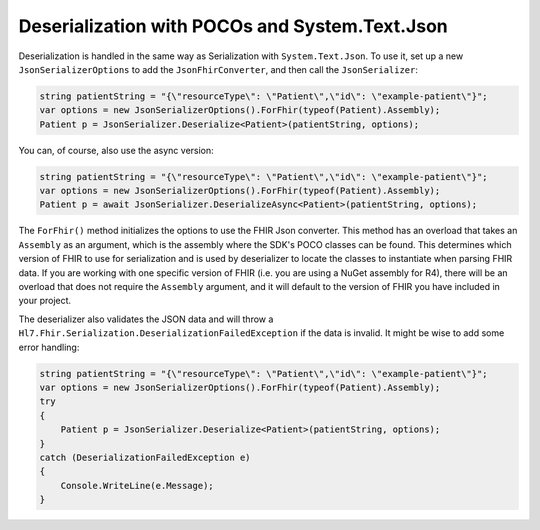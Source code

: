 .. _systemtextjsondeserialization:

===============================================
Deserialization with POCOs and System.Text.Json
===============================================

Deserialization is handled in the same way as Serialization with ``System.Text.Json``. To use it, set up a new ``JsonSerializerOptions`` to add the ``JsonFhirConverter``, and then call the ``JsonSerializer``:

.. code-block:: csharp

    string patientString = "{\"resourceType\": \"Patient\",\"id\": \"example-patient\"}";
    var options = new JsonSerializerOptions().ForFhir(typeof(Patient).Assembly);
    Patient p = JsonSerializer.Deserialize<Patient>(patientString, options);

You can, of course, also use the async version:

.. code-block:: csharp

    string patientString = "{\"resourceType\": \"Patient\",\"id\": \"example-patient\"}";
    var options = new JsonSerializerOptions().ForFhir(typeof(Patient).Assembly);
    Patient p = await JsonSerializer.DeserializeAsync<Patient>(patientString, options);

The ``ForFhir()`` method initializes the options to use the FHIR Json converter. This method has an overload that takes an ``Assembly`` as an argument, which is the assembly where the SDK's POCO classes can be found. This
determines which version of FHIR to use for serialization and is used by deserializer to locate the classes to instantiate when parsing
FHIR data. If you are working with one specific version of FHIR (i.e. you are using a NuGet assembly for R4), there will be an overload
that does not require the ``Assembly`` argument, and it will default to the version of FHIR you have included in your project.

The deserializer also validates the JSON data and will throw a ``Hl7.Fhir.Serialization.DeserializationFailedException`` if the data is invalid. It might be wise to add some error handling:

.. code-block:: csharp

    string patientString = "{\"resourceType\": \"Patient\",\"id\": \"example-patient\"}";
    var options = new JsonSerializerOptions().ForFhir(typeof(Patient).Assembly);
    try
    {
        Patient p = JsonSerializer.Deserialize<Patient>(patientString, options);
    }
    catch (DeserializationFailedException e)
    {
        Console.WriteLine(e.Message);
    }